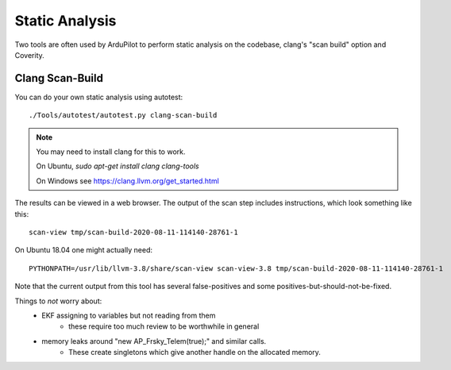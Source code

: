 .. _static-analysis:

===============
Static Analysis
===============

Two tools are often used by ArduPilot to perform static analysis on the codebase, clang's "scan build" option and Coverity.

----------------
Clang Scan-Build
----------------

You can do your own static analysis using autotest:

::

   ./Tools/autotest/autotest.py clang-scan-build

.. note::

   You may need to install clang for this to work.

   On Ubuntu, `sudo apt-get install clang clang-tools`

   On Windows see https://clang.llvm.org/get_started.html

The results can be viewed in a web browser.  The output of the scan step includes instructions, which look something like this:

::

   scan-view tmp/scan-build-2020-08-11-114140-28761-1

On Ubuntu 18.04 one might actually need:

::

   PYTHONPATH=/usr/lib/llvm-3.8/share/scan-view scan-view-3.8 tmp/scan-build-2020-08-11-114140-28761-1

Note that the current output from this tool has several false-positives and some positives-but-should-not-be-fixed.

Things to *not* worry about:
 - EKF assigning to variables but not reading from them
    - these require too much review to be worthwhile in general
 - memory leaks around "new AP_Frsky_Telem(true);" and similar calls.
    - These create singletons which give another handle on the allocated memory.
